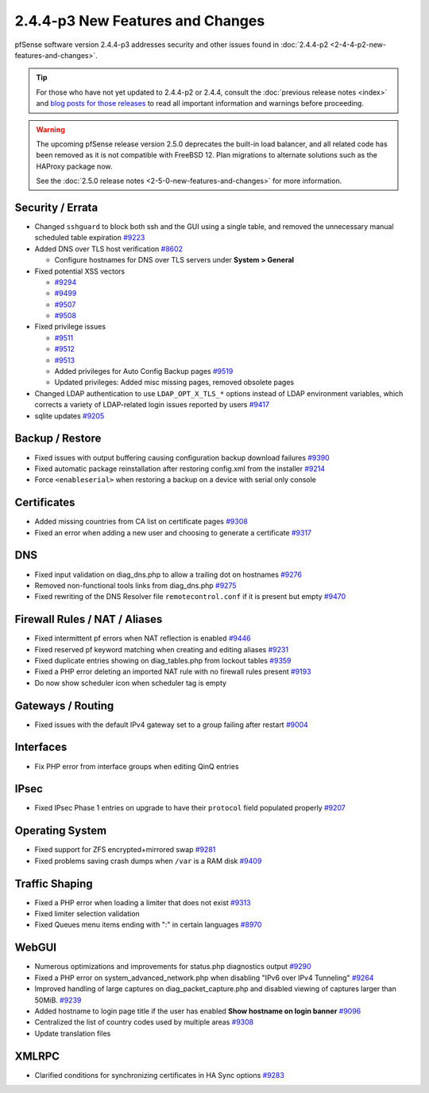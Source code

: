 2.4.4-p3 New Features and Changes
=================================

pfSense software version 2.4.4-p3 addresses security and other issues found in
:doc:`2.4.4-p2 <2-4-4-p2-new-features-and-changes>`.

.. tip:: For those who have not yet updated to 2.4.4-p2 or 2.4.4, consult
   the :doc:`previous release notes <index>` and `blog posts for those releases
   <https://www.netgate.com/blog/category.html#releases>`__ to read all
   important information and warnings before proceeding.

.. warning:: The upcoming pfSense release version 2.5.0 deprecates the built-in
   load balancer, and all related code has been removed as it is not compatible
   with FreeBSD 12. Plan migrations to alternate solutions such as the HAProxy
   package now.

   See the :doc:`2.5.0 release notes <2-5-0-new-features-and-changes>`
   for more information.

Security / Errata
-----------------

* Changed ``sshguard`` to block both ssh and the GUI using a single table, and removed the unnecessary manual scheduled table expiration `#9223 <https://redmine.pfsense.org/issues/9223>`__
* Added DNS over TLS host verification `#8602 <https://redmine.pfsense.org/issues/8602>`__

  * Configure hostnames for DNS over TLS servers under **System > General**
* Fixed potential XSS vectors

  * `#9294 <https://redmine.pfsense.org/issues/9294>`__
  * `#9499 <https://redmine.pfsense.org/issues/9499>`__
  * `#9507 <https://redmine.pfsense.org/issues/9507>`__
  * `#9508 <https://redmine.pfsense.org/issues/9508>`__

* Fixed privilege issues

  * `#9511 <https://redmine.pfsense.org/issues/9511>`__
  * `#9512 <https://redmine.pfsense.org/issues/9512>`__
  * `#9513 <https://redmine.pfsense.org/issues/9513>`__
  * Added privileges for Auto Config Backup pages `#9519 <https://redmine.pfsense.org/issues/9519>`__
  * Updated privileges: Added misc missing pages, removed obsolete pages

* Changed LDAP authentication to use ``LDAP_OPT_X_TLS_*`` options instead of LDAP environment variables, which corrects a variety of LDAP-related login issues reported by users `#9417 <https://redmine.pfsense.org/issues/9417>`__
* sqlite updates `#9205 <https://redmine.pfsense.org/issues/9205>`__

Backup / Restore
----------------

* Fixed issues with output buffering causing configuration backup download failures `#9390 <https://redmine.pfsense.org/issues/9390>`__
* Fixed automatic package reinstallation after restoring config.xml from the installer `#9214 <https://redmine.pfsense.org/issues/9214>`__
* Force ``<enableserial>`` when restoring a backup on a device with serial only console

Certificates
------------

* Added missing countries from CA list on certificate pages `#9308 <https://redmine.pfsense.org/issues/9308>`__
* Fixed an error when adding a new user and choosing to generate a certificate `#9317 <https://redmine.pfsense.org/issues/9317>`__

DNS
---

* Fixed input validation on diag_dns.php to allow a trailing dot on hostnames `#9276 <https://redmine.pfsense.org/issues/9276>`__
* Removed non-functional tools links from diag_dns.php `#9275 <https://redmine.pfsense.org/issues/9275>`__
* Fixed rewriting of the DNS Resolver file ``remotecontrol.conf`` if it is present but empty `#9470 <https://redmine.pfsense.org/issues/9470>`__

Firewall Rules / NAT / Aliases
------------------------------

* Fixed intermittent pf errors when NAT reflection is enabled `#9446 <https://redmine.pfsense.org/issues/9446>`__
* Fixed reserved pf keyword matching when creating and editing aliases `#9231 <https://redmine.pfsense.org/issues/9231>`__
* Fixed duplicate entries showing on diag_tables.php from lockout tables `#9359 <https://redmine.pfsense.org/issues/9359>`__
* Fixed a PHP error deleting an imported NAT rule with no firewall rules present `#9193 <https://redmine.pfsense.org/issues/9193>`__
* Do now show scheduler icon when scheduler tag is empty

Gateways / Routing
------------------

* Fixed issues with the default IPv4 gateway set to a group failing after restart `#9004 <https://redmine.pfsense.org/issues/9004>`__

Interfaces
----------

* Fix PHP error from interface groups when editing QinQ entries

IPsec
-----

* Fixed IPsec Phase 1 entries on upgrade to have their ``protocol`` field populated properly `#9207 <https://redmine.pfsense.org/issues/9207>`__

Operating System
----------------

* Fixed support for ZFS encrypted+mirrored swap `#9281 <https://redmine.pfsense.org/issues/9281>`__
* Fixed problems saving crash dumps when ``/var`` is a RAM disk `#9409 <https://redmine.pfsense.org/issues/9409>`__

Traffic Shaping
---------------

* Fixed a PHP error when loading a limiter that does not exist `#9313 <https://redmine.pfsense.org/issues/9313>`__
* Fixed limiter selection validation
* Fixed Queues menu items ending with ":" in certain languages `#8970 <https://redmine.pfsense.org/issues/8970>`__

WebGUI
------

* Numerous optimizations and improvements for status.php diagnostics output `#9290 <https://redmine.pfsense.org/issues/9290>`__
* Fixed a PHP error on system_advanced_network.php when disabling "IPv6 over IPv4 Tunneling" `#9264 <https://redmine.pfsense.org/issues/9264>`__
* Improved handling of large captures on diag_packet_capture.php and disabled viewing of captures larger than 50MiB. `#9239 <https://redmine.pfsense.org/issues/9239>`__
* Added hostname to login page title if the user has enabled **Show hostname on login banner** `#9096 <https://redmine.pfsense.org/issues/9096>`__
* Centralized the list of country codes used by multiple areas `#9308 <https://redmine.pfsense.org/issues/9308>`__
* Update translation files

XMLRPC
------

* Clarified conditions for synchronizing certificates in HA Sync options `#9283 <https://redmine.pfsense.org/issues/9283>`__
